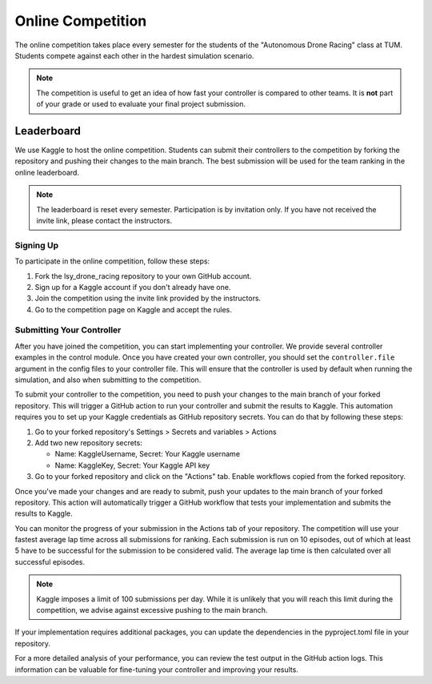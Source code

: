Online Competition
==================

The online competition takes place every semester for the students of the "Autonomous Drone Racing" class at TUM. Students compete against each other in the hardest simulation scenario. 

.. note::
    The competition is useful to get an idea of how fast your controller is compared to other teams. It is **not** part of your grade or used to evaluate your final project submission.

Leaderboard
~~~~~~~~~~~
We use Kaggle to host the online competition. Students can submit their controllers to the competition by forking the repository and pushing their changes to the main branch. The best submission will be used for the team ranking in the online leaderboard.

.. note::
    The leaderboard is reset every semester. Participation is by invitation only. If you have not received the invite link, please contact the instructors.

Signing Up
----------
To participate in the online competition, follow these steps:

#. Fork the lsy_drone_racing repository to your own GitHub account.

#. Sign up for a Kaggle account if you don't already have one.

#. Join the competition using the invite link provided by the instructors.

#. Go to the competition page on Kaggle and accept the rules.


Submitting Your Controller
--------------------------
After you have joined the competition, you can start implementing your controller. We provide several controller examples in the control module. Once you have created your own controller, you should set the ``controller.file`` argument in the config files to your controller file. This will ensure that the controller is used by default when running the simulation, and also when submitting to the competition.

To submit your controller to the competition, you need to push your changes to the main branch of your forked repository. This will trigger a GitHub action to run your controller and submit the results to Kaggle. This automation requires you to set up your Kaggle credentials as GitHub repository secrets. You can do that by following these steps:

#. Go to your forked repository's Settings > Secrets and variables > Actions

#. Add two new repository secrets:

   * Name: KaggleUsername, Secret: Your Kaggle username

   * Name: KaggleKey, Secret: Your Kaggle API key

#. Go to your forked repository and click on the "Actions" tab. Enable workflows copied from the forked repository.

Once you've made your changes and are ready to submit, push your updates to the main branch of your forked repository. This action will automatically trigger a GitHub workflow that tests your implementation and submits the results to Kaggle.

You can monitor the progress of your submission in the Actions tab of your repository. The competition will use your fastest average lap time across all submissions for ranking. Each submission is run on 10 episodes, out of which at least 5 have to be successful for the submission to be considered valid. The average lap time is then calculated over all successful episodes.

.. note::
    Kaggle imposes a limit of 100 submissions per day. While it is unlikely that you will reach this limit during the competition, we advise against excessive pushing to the main branch.

If your implementation requires additional packages, you can update the dependencies in the pyproject.toml file in your repository.

For a more detailed analysis of your performance, you can review the test output in the GitHub action logs. This information can be valuable for fine-tuning your controller and improving your results.
